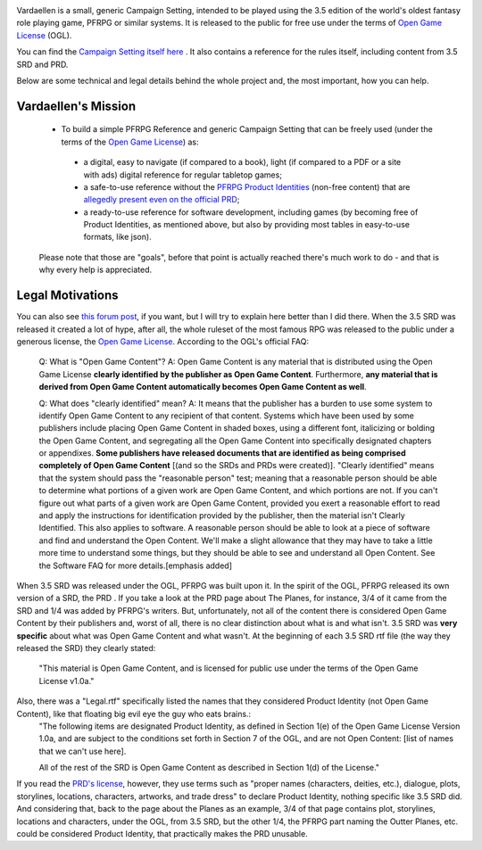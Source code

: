 .. image:: art/vardaellen.png

Vardaellen is a small, generic Campaign Setting, intended to be played using the 3.5 edition of the world's oldest fantasy role playing game, PFRPG or similar systems.
It is released to the public for free use under the terms of `Open Game License`_ (OGL).

You can find the `Campaign Setting itself here <Vardaellen campaign setting_>`_ .
It also contains a reference for the rules itself, including content from 3.5 SRD and PRD.

Below are some technical and legal details behind the whole project and, the most important, how you can help.

Vardaellen's Mission
#####################

 * To build a simple PFRPG Reference and generic Campaign Setting that can be freely used (under the terms of the `Open Game License`_) as:

  * a digital, easy to navigate (if compared to a book), light (if compared to a PDF or a site with ads) digital reference for regular tabletop games;
  * a safe-to-use reference without the `PFRPG Product Identities`_ (non-free content) that are `allegedly present even on the official PRD`_;
  * a ready-to-use reference for software development, including games (by becoming free of Product Identities, as mentioned above, but also by providing most tables in easy-to-use formats, like json).
 
 Please note that those are "goals", before that point is actually reached there's much work to do - and that is why every help is appreciated.

.. _`PFRPG Product Identities`: http://paizo.com/pathfinderRPG/prd/openGameLicense.html

.. _`allegedly present even on the official PRD`: http://paizo.com/threads/rzs2ut24?PRD-content-licensing-GameMastery-GuidePlanar#4

.. _`Vardaellen campaign setting`: https://lukems.github.io/vardaellen/

.. _OGL: `Open Game License`_

.. _`Open Game License`: https://lukems.github.io/vardaellen/#open-game-license-v1-0a


Legal Motivations
#####################

You can also see `this forum post`_, if you want, but I will try to explain here better than I did there.
When the 3.5 SRD was released it created a lot of hype, after all, the whole ruleset of the most famous RPG was released to the public under a generous license, the `Open Game License`_. According to the OGL's official FAQ:

 Q: What is "Open Game Content"?
 A: Open Game Content is any material that is distributed using the Open Game License **clearly identified by the publisher as Open Game Content**. Furthermore, **any material that is derived from Open Game Content automatically becomes Open Game Content as well**.
 
 Q: What does "clearly identified" mean? 
 A: It means that the publisher has a burden to use some system to identify Open Game Content to any recipient of that content. Systems which have been used by some publishers include placing Open Game Content in shaded boxes, using a different font, italicizing or bolding the Open Game Content, and segregating all the Open Game Content into specifically designated chapters or appendixes. **Some publishers have released documents that are identified as being comprised completely of Open Game Content** [(and so the SRDs and PRDs were created)].
 "Clearly identified" means that the system should pass the "reasonable person" test; meaning that a reasonable person should be able to determine what portions of a given work are Open Game Content, and which portions are not. If you can't figure out what parts of a given work are Open Game Content, provided you exert a reasonable effort to read and apply the instructions for identification provided by the publisher, then the material isn't Clearly Identified.
 This also applies to software. A reasonable person should be able to look at a piece of software and find and understand the Open Content. We'll make a slight allowance that they may have to take a little more time to understand some things, but they should be able to see and understand all Open Content. See the Software FAQ for more details.[emphasis added]

When 3.5 SRD was released under the OGL, PFRPG was built upon it.
In the spirit of the OGL, PFRPG released its own version of a SRD, the PRD .
If you take a look at the PRD page about The Planes, for instance, 3/4 of it came from the SRD and 1/4 was added by PFRPG's writers.
But, unfortunately, not all of the content there is considered Open Game Content by their publishers and, worst of all, there is no clear distinction about what is and what isn't.
3.5 SRD was **very specific** about what was Open Game Content and what wasn't.
At the beginning of each 3.5 SRD rtf file (the way they released the SRD) they clearly stated:

 "This material is Open Game Content, and is licensed for public use under the terms of the Open Game License v1.0a."

Also, there was a "Legal.rtf" specifically listed the names that they considered Product Identity (not Open Game Content), like that floating big evil eye the guy who eats brains.:
 "The following items are designated Product Identity, as defined in Section 1(e) of the Open Game License Version 1.0a, and are subject to the conditions set forth in Section 7 of the OGL, and are not Open Content: [list of names that we can't use here].

 All of the rest of the SRD is Open Game Content as described in Section 1(d) of the License."

If you read the `PRD's license`_, however, they use terms such as "proper names (characters, deities, etc.), dialogue, plots, storylines, locations, characters, artworks, and trade dress" to declare Product Identity, nothing specific like 3.5 SRD did. And considering that, back to the page about the Planes as an example, 3/4 of that page contains plot, storylines, locations and characters, under the OGL, from 3.5 SRD, but the other 1/4, the PFRPG part naming the Outter Planes, etc. could be considered Product Identity, that practically makes the PRD unusable.


.. _`this forum post`: http://paizo.com/threads/rzs2ut24?PRD-content-licensing-GameMastery-GuidePlanar

.. _`PRD's license`: http://paizo.com/pathfinderRPG/prd/openGameLicense.html
.. _`Vardaellen campaign setting`: https://lukems.github.io/vardaellen/